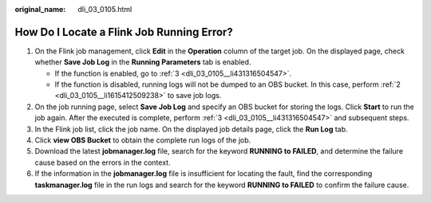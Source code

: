 :original_name: dli_03_0105.html

.. _dli_03_0105:

How Do I Locate a Flink Job Running Error?
==========================================

#. On the Flink job management, click **Edit** in the **Operation** column of the target job. On the displayed page, check whether **Save Job Log** in the **Running Parameters** tab is enabled.

   -  If the function is enabled, go to :ref:`3 <dli_03_0105__li431316504547>`.
   -  If the function is disabled, running logs will not be dumped to an OBS bucket. In this case, perform :ref:`2 <dli_03_0105__li1615412509238>` to save job logs.

#. .. _dli_03_0105__li1615412509238:

   On the job running page, select **Save Job Log** and specify an OBS bucket for storing the logs. Click **Start** to run the job again. After the executed is complete, perform :ref:`3 <dli_03_0105__li431316504547>` and subsequent steps.

#. .. _dli_03_0105__li431316504547:

   In the Flink job list, click the job name. On the displayed job details page, click the **Run Log** tab.

#. Click **view OBS Bucket** to obtain the complete run logs of the job.

#. Download the latest **jobmanager.log** file, search for the keyword **RUNNING to FAILED**, and determine the failure cause based on the errors in the context.

#. If the information in the **jobmanager.log** file is insufficient for locating the fault, find the corresponding **taskmanager.log** file in the run logs and search for the keyword **RUNNING to FAILED** to confirm the failure cause.
